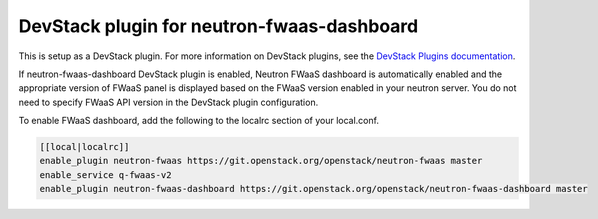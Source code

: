 ===========================================
DevStack plugin for neutron-fwaas-dashboard
===========================================

This is setup as a DevStack plugin.
For more information on DevStack plugins,
see the `DevStack Plugins documentation
<https://docs.openstack.org/developer/devstack/plugins.html>`__.

If neutron-fwaas-dashboard DevStack plugin is enabled,
Neutron FWaaS dashboard is automatically enabled and
the appropriate version of FWaaS panel is displayed based on
the FWaaS version enabled in your neutron server.
You do not need to specify FWaaS API version in the DevStack plugin
configuration.

To enable FWaaS dashboard, add the following to the localrc section
of your local.conf.

.. code-block:: none

   [[local|localrc]]
   enable_plugin neutron-fwaas https://git.openstack.org/openstack/neutron-fwaas master
   enable_service q-fwaas-v2
   enable_plugin neutron-fwaas-dashboard https://git.openstack.org/openstack/neutron-fwaas-dashboard master
